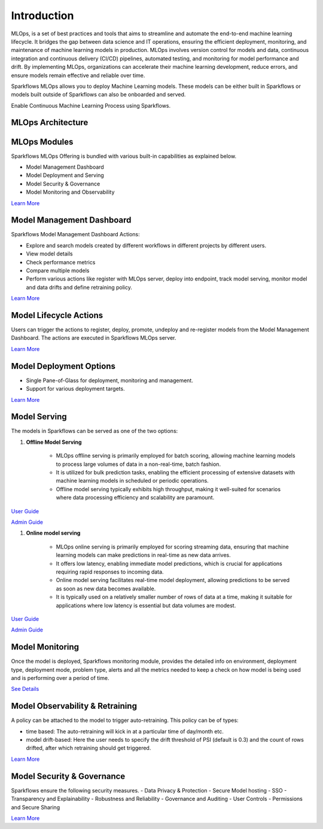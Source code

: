 Introduction
======

MLOps, is a set of best practices and tools that aims to streamline and automate the end-to-end machine learning lifecycle. It bridges the gap between data science and IT operations, ensuring the efficient deployment, monitoring, and maintenance of machine learning models in production. MLOps involves version control for models and data, continuous integration and continuous delivery (CI/CD) pipelines, automated testing, and monitoring for model performance and drift. By implementing MLOps, organizations can accelerate their machine learning development, reduce errors, and ensure models remain effective and reliable over time.

Sparkflows MLOps allows you to deploy Machine Learning models. These models can be either built in Sparkflows or models built outside of Sparkflows can also be onboarded and served.

Enable Continuous Machine Learning Process using Sparkflows.

.. figure:: ../_assets/mlops/2_Continuous_ML.png
   :alt: Continuous ML
   :width: 70%

**MLOps Architecture**
***********************


.. figure:: ../_assets/mlops/1_MLOps_Arch.png
   :alt: MLOps Architecture
   :width: 70%

**MLOps Modules**
***********************

Sparkflows MLOps Offering is bundled with various built-in capabilities as explained below.

- Model Management Dashboard
- Model Deployment and Serving
- Model Security & Governance
- Model Monitoring and Observability

`Learn More <https://github.com/sparkflows/sparkflows-docs/blob/master/docs/mlops/mlops_modules.rst>`_


**Model Management Dashboard**
***********************

Sparkflows Model Management Dashboard Actions:

- Explore and search models created by different workflows in different projects by different users.
- View model details
- Check performance metrics
- Compare multiple models
- Perform various actions like register with MLOps server, deploy into endpoint, track model serving, monitor model and data drifts and define retraining policy.

`Learn More <https://github.com/sparkflows/sparkflows-docs/blob/master/docs/mlops/model_management_dashboard.rst>`_

**Model Lifecycle Actions**
***********************

Users can trigger the actions to register, deploy, promote, undeploy and re-register models from the Model Management Dashboard. The actions are executed in Sparkflows MLOps server. 

`Learn More <https://github.com/sparkflows/sparkflows-docs/blob/master/docs/mlops/model_lifecycle_action.rst>`_

**Model Deployment Options**
***********************

- Single Pane-of-Glass for deployment, monitoring and management.
- Support for various deployment targets.

`Learn More <https://github.com/sparkflows/sparkflows-docs/blob/master/docs/mlops/model_deployment.rst>`_

**Model Serving**
***********************

The models in Sparkflows can be served as one of the two options:

#. **Offline Model Serving**

    * MLOps offline serving is primarily employed for batch scoring, allowing machine learning models to process large volumes of data in a non-real-time, batch fashion.
    * It is utilized for bulk prediction tasks, enabling the efficient processing of extensive datasets with machine learning models in scheduled or periodic operations.
    * Offline model serving typically exhibits high throughput, making it well-suited for scenarios where data processing efficiency and scalability are paramount.

`User Guide <https://github.com/sparkflows/sparkflows-docs/tree/master/docs/mlops/user-guide/offline-model-serving.rst>`_

`Admin Guide <https://github.com/sparkflows/sparkflows-docs/tree/master/docs/mlops/admin-guide/offline-model-serving.rst>`_

#. **Online model serving**
   
    * MLOps online serving is primarily employed for scoring streaming data, ensuring that machine learning models can make predictions in real-time as new data arrives.
    * It offers low latency, enabling immediate model predictions, which is crucial for applications requiring rapid responses to incoming data.
    * Online model serving facilitates real-time model deployment, allowing predictions to be served as soon as new data becomes available.
    * It is typically used on a relatively smaller number of rows of data at a time, making it suitable for applications where low latency is essential but data volumes are modest.

`User Guide <https://github.com/sparkflows/sparkflows-docs/tree/master/docs/mlops/user-guide/online-model-serving.rst>`_

`Admin Guide <https://github.com/sparkflows/sparkflows-docs/tree/master/docs/mlops/admin-guide/online-model-serving.rst>`_

.. figure:: ../_assets/mlops/8_Model_Serving.png
   :alt: Model Serving
   :width: 70%

**Model Monitoring**
***********************

Once the model is deployed, Sparkflows monitoring module, provides the detailed info on environment, deployment type, deployment mode, problem type, alerts and all the metrics needed to keep a check on how model is being used and is performing over a period of time. 


`See Details <https://github.com/sparkflows/sparkflows-docs/blob/master/docs/mlops/model_monitoring.rst>`_

**Model Observability & Retraining**
***********************

A policy can be attached to the model to trigger auto-retraining. This policy can be of types:

- time based: The auto-retraining will kick in at a particular time of day/month etc.
- model drift-based: Here the user needs to specify the drift threshold of PSI (default is 0.3) and the count of rows drifted, after which retraining should get triggered.

`Learn More <https://github.com/sparkflows/sparkflows-docs/blob/master/docs/mlops/model_observability_retraining.rst>`_

**Model Security & Governance**
***********************

Sparkflows ensure the following security measures.
- Data Privacy & Protection
- Secure Model hosting
- SSO
- Transparency and Explainability
- Robustness and Reliability
- Governance and Auditing
- User Controls
- Permissions and Secure Sharing

`Learn More <https://github.com/sparkflows/sparkflows-docs/blob/master/docs/mlops/model_security.rst>`_
